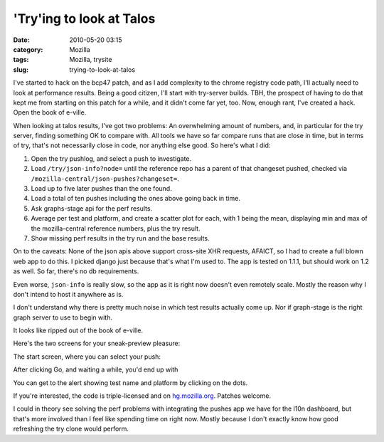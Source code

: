 'Try'ing to look at Talos
#########################
:date: 2010-05-20 03:15
:category: Mozilla
:tags: Mozilla, trysite
:slug: trying-to-look-at-talos

I've started to hack on the bcp47 patch, and as I add complexity to the chrome registry code path, I'll actually need to look at performance results. Being a good citizen, I'll start with try-server builds. TBH, the prospect of having to do that kept me from starting on this patch for a while, and it didn't come far yet, too. Now, enough rant, I've created a hack. Open the book of e-ville.

When looking at talos results, I've got two problems: An overwhelming amount of numbers, and, in particular for the try server, finding something OK to compare with. All tools we have so far compare runs that are close in time, but in terms of try, that's not necessarily close in code, nor anything else good. So here's what I did:

#. Open the try pushlog, and select a push to investigate.
#. Load ``/try/json-info?node=`` until the reference repo has a parent of that changeset pushed, checked via ``/mozilla-central/json-pushes?changeset=``.
#. Load up to five later pushes than the one found.
#. Load a total of ten pushes including the ones above going back in time.
#. Ask graphs-stage api for the perf results.
#. Average per test and platform, and create a scatter plot for each, with 1 being the mean, displaying min and max of the mozilla-central reference numbers, plus the try result.
#. Show missing perf results in the try run and the base results.

On to the caveats: None of the json apis above support cross-site XHR requests, AFAICT, so I had to create a full blown web app to do this. I picked django just because that's what I'm used to. The app is tested on 1.1.1, but should work on 1.2 as well. So far, there's no db requirements.

Even worse, ``json-info`` is really slow, so the app as it is right now doesn't even remotely scale. Mostly the reason why I don't intend to host it anywhere as is.

I don't understand why there is pretty much noise in which test results actually come up. Nor if graph-stage is the right graph server to use to begin with.

It looks like ripped out of the book of e-ville.

Here's the two screens for your sneak-preview pleasure:

The start screen, where you can select your push:

|First screen of my ughful try talos compare app|

After clicking Go, and waiting a while, you'd end up with

|second screen of my ughful try talos compare app|

You can get to the alert showing test name and platform by clicking on the dots.

If you're interested, the code is triple-licensed and on `hg.mozilla.org <http://hg.mozilla.org/users/axel_mozilla.com/trysite/>`__. Patches welcome.

I could in theory see solving the perf problems with integrating the pushes app we have for the l10n dashboard, but that's more involved than I feel like spending time on right now. Mostly because I don't exactly know how good refreshing the try clone would perform.

.. |First screen of my ughful try talos compare app| image:: http://farm4.static.flickr.com/3385/4623422407_82e9264042_o.png
   :width: 498px
   :height: 504px
   :target: http://www.flickr.com/photos/axelhecht/4623422407/
.. |second screen of my ughful try talos compare app| image:: http://farm5.static.flickr.com/4038/4624027250_4e7a5f2210_b.jpg
   :width: 1024px
   :height: 453px
   :target: http://www.flickr.com/photos/axelhecht/4624027250/
